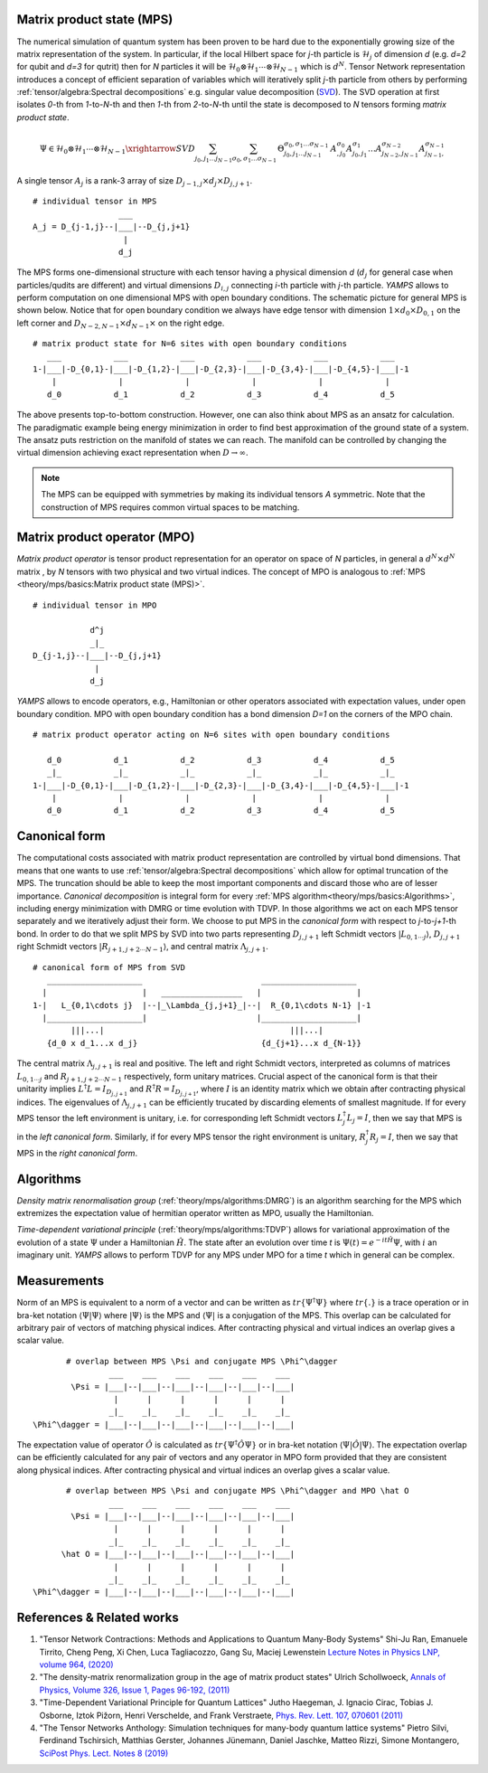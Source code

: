 Matrix product state (MPS)
--------------------------

The numerical simulation of quantum system has been proven to be hard due to the exponentially growing size of the matrix representation of the system. In particular, if the local Hilbert space for *j*-th particle is :math:`\mathcal{H}_j` of dimension *d* 
(e.g. *d=2* for qubit and *d=3* for qutrit) then for *N* particles it will be :math:`\mathcal{H}_0 \otimes \mathcal{H}_1 \cdots \otimes \mathcal{H}_{N-1}` 
which is :math:`d^N`. 
Tensor Network representation introduces a concept of efficient separation of variables which will iteratively split `j`-th particle from others by performing :ref:`tensor/algebra:Spectral decompositions` e.g. singular value decomposition 
(`SVD <https://en.wikipedia.org/wiki/Singular_value_decomposition>`_). 
The SVD operation at first isolates `0`-th from `1`-to-`N`-th and then `1`-th from `2`-to-`N`-th until the state is decomposed to `N` tensors forming  `matrix product state`. 

.. math::

    \Psi \in \mathcal{H}_0 \otimes \mathcal{H}_1 \cdots \otimes \mathcal{H}_{N-1} \xrightarrow{SVD}{\sum_{j_0,j_1\dots j_{N-1}} \sum_{\sigma_0,\sigma_1\dots \sigma_{N-1}} \, \Theta_{j_0,j_1\dots j_{N-1}}^{\sigma_0,\sigma_1\dots \sigma_{N-1}} \, A^{\sigma_0}_{,j_0} A^{\sigma_1}_{j_0,j_1} \dots A^{\sigma_{N-2}}_{j_{N-2},j_{N-1}} A^{\sigma_{N-1}}_{j_{N-1},}}

A single tensor :math:`A_j` is a rank-3 array of size :math:`D_{j-1,j} \times d_j \times D_{j,j+1}`. 

::
    
    # individual tensor in MPS
                      ___
    A_j = D_{j-1,j}--|___|--D_{j,j+1}
                       |
                      d_j


The MPS forms one-dimensional structure with each tensor having a physical dimension *d* (:math:`d_j` for general case when particles/qudits are different) and virtual dimensions 
:math:`D_{i,j}` connecting *i*-th particle with *j*-th particle. *YAMPS* allows to perform computation on one dimensional MPS with open boundary conditions. 
The schematic picture for general MPS is shown below. Notice that for open boundary condition we always have edge tensor with dimension :math:`1\times d_0 \times D_{0,1}` on the left corner and :math:`D_{N-2,N-1} \times d_{N-1} \times` on the right edge.

::

        # matrix product state for N=6 sites with open boundary conditions
           ___           ___           ___           ___           ___           ___  
        1-|___|-D_{0,1}-|___|-D_{1,2}-|___|-D_{2,3}-|___|-D_{3,4}-|___|-D_{4,5}-|___|-1
            |             |             |             |             |             |   
           d_0           d_1           d_2           d_3           d_4           d_5

The above presents top-to-bottom construction. However, one can also think about MPS as an ansatz for calculation. The paradigmatic example being energy minimization in order
to find best approximation of the ground state of a system. The ansatz puts restriction on the manifold of states we can reach. The manifold can be controlled by changing the virtual dimension achieving exact representation when :math:`D\rightarrow\infty`. 


.. note::
        The MPS can be equipped with symmetries by making its individual tensors *A* symmetric. Note that the construction of MPS requires common virtual spaces to be matching.


Matrix product operator (MPO)
-----------------------------

*Matrix product operator* is tensor product representation for an operator on space of *N* particles, in general a :math:`d^N \times d^N` matrix , by `N` tensors with two physical and two virtual indices. The concept of MPO is analogous to :ref:`MPS <theory/mps/basics:Matrix product state (MPS)>`.

::

        # individual tensor in MPO

                    d^j
                    _|_
        D_{j-1,j}--|___|--D_{j,j+1}
                     |
                    d_j

`YAMPS` allows to encode operators, e.g., Hamiltonian or other operators associated with expectation values, under open boundary condition. MPO with open boundary condition has a bond dimension `D=1` on the corners of the MPO chain. 

::

        # matrix product operator acting on N=6 sites with open boundary conditions

           d_0           d_1           d_2           d_3           d_4           d_5
           _|_           _|_           _|_           _|_           _|_           _|_  
        1-|___|-D_{0,1}-|___|-D_{1,2}-|___|-D_{2,3}-|___|-D_{3,4}-|___|-D_{4,5}-|___|-1
            |             |             |             |             |             |   
           d_0           d_1           d_2           d_3           d_4           d_5


Canonical form 
---------------

The computational costs associated with matrix product representation are controlled by virtual bond dimensions. That means that one wants to use  :ref:`tensor/algebra:Spectral decompositions` which allow for optimal truncation of the MPS. The truncation should be able to keep the most important components and discard those who are of lesser importance. *Canonical decomposition* is integral form for every :ref:`MPS algorithm<theory/mps/basics:Algorithms>`, including energy minimization with DMRG or time evolution with TDVP. 
In those algorithms we act on each MPS tensor separately and we iteratively adjust their form. We choose to put MPS in the `canonical form` with respect to *j*-to-*j+1*-th bond. In order to do that we split MPS by SVD into two parts representing :math:`D_{j,j+1}` left Schmidt vectors :math:`|L_{0,1\cdots j}\rangle`, :math:`D_{j,j+1}` right Schmidt vectors :math:`|R_{j+1,j+2\cdots N-1}\rangle`, and central matrix :math:`\Lambda_{j,j+1}`.

::

        # canonical form of MPS from SVD
           ____________________                         ____________________ 
          |                    |   _________________   |                    |
        1-|   L_{0,1\cdots j}  |--|_\Lambda_{j,j+1}_|--|  R_{0,1\cdots N-1} |-1
          |____________________|                       |____________________|
                |||...|                                       |||...|
           {d_0 x d_1...x d_j}                          {d_{j+1}...x d_{N-1}}   


The central matrix :math:`\Lambda_{j,j+1}` is real and positive. The left and right Schmidt vectors, interpreted as columns of matrices  
:math:`L_{0,1\cdots j}` and :math:`R_{j+1,j+2\cdots N-1}` respectively, form unitary matrices. Crucial aspect of the canonical form is that their unitarity implies :math:`L^\dagger L=I_{D_{j,j+1}}` and  :math:`R^\dagger R=I_{D_{j,j+1}}`, where :math:`I` is an identity matrix which we obtain after contracting physical indices. The eigenvalues of :math:`\Lambda_{j,j+1}` can be efficiently trucated by discarding elements of smallest magnitude. 
If for every MPS tensor the left environment is unitary, i.e. for corresponding left Schmidt vectors :math:`L_j^\dagger L_j=I`, then we say that MPS is in the `left canonical form`. Similarly, if for every MPS tensor the right environment is unitary, :math:`R_j^\dagger R_j=I`, then we say that MPS in the `right canonical form`.


Algorithms
----------

`Density matrix renormalisation group` (:ref:`theory/mps/algorithms:DMRG`) is an algorithm searching for the MPS which extremizes the expectation value of hermitian operator written as MPO, usually the Hamiltonian. 

`Time-dependent variational principle` (:ref:`theory/mps/algorithms:TDVP`) allows for variational approximation of the evolution of a state :math:`\Psi` under a Hamiltonian :math:`\hat H`. 
The state after an evolution over time `t` is :math:`\Psi(t)=e^{- i t \hat H} \Psi`, with :math:`i` an imaginary unit. 
`YAMPS` allows to perform TDVP for any MPS under MPO for a time `t` which in general can be complex. 


Measurements
------------

Norm of an MPS is equivalent to a norm of a vector and can be written as :math:`tr\{\Psi^\dagger \Psi\}` where :math:`tr\{.\}` is a trace operation or in bra-ket notation :math:`\langle\Psi|\Psi\rangle` where :math:`|\Psi\rangle` is the MPS and 
:math:`\langle\Psi|` is a conjugation of the MPS. This overlap can be calculated for arbitrary pair of vectors of matching physical indices. After contracting physical and virtual indices an overlap gives a scalar value.


::

        # overlap between MPS \Psi and conjugate MPS \Phi^\dagger
                 ___    ___    ___    ___    ___    ___  
         \Psi = |___|--|___|--|___|--|___|--|___|--|___|
                  |      |      |      |      |      |       
                 _|_    _|_    _|_    _|_    _|_    _|_
 \Phi^\dagger = |___|--|___|--|___|--|___|--|___|--|___|


The expectation value of operator :math:`\hat O` is calculated as :math:`tr\{\Psi^\dagger \hat O \Psi\}` or in bra-ket notation :math:`\langle\Psi|\hat O|\Psi\rangle`. The expectation overlap can be efficiently calculated for any pair of vectors and any operator in MPO form provided that they 
are consistent along physical indices. After contracting physical and virtual indices an overlap gives a scalar value.


::

        # overlap between MPS \Psi and conjugate MPS \Phi^\dagger and MPO \hat O
                 ___    ___    ___    ___    ___    ___  
         \Psi = |___|--|___|--|___|--|___|--|___|--|___|
                  |      |      |      |      |      |       
                 _|_    _|_    _|_    _|_    _|_    _|_
       \hat O = |___|--|___|--|___|--|___|--|___|--|___|
                  |      |      |      |      |      |      
                 _|_    _|_    _|_    _|_    _|_    _|_
 \Phi^\dagger = |___|--|___|--|___|--|___|--|___|--|___|


References & Related works
--------------------------

1. "Tensor Network Contractions: Methods and Applications to Quantum Many-Body Systems" Shi-Ju Ran, Emanuele Tirrito, Cheng Peng, Xi Chen, Luca Tagliacozzo, Gang Su, Maciej Lewenstein `Lecture Notes in Physics LNP, volume 964, (2020) <https://link.springer.com/book/10.1007/978-3-030-34489-4>`_
2. "The density-matrix renormalization group in the age of matrix product states" Ulrich Schollwoeck, `Annals of Physics, Volume 326, Issue 1, Pages 96-192, (2011) <https://arxiv.org/pdf/1008.3477.pdf>`_
3. "Time-Dependent Variational Principle for Quantum Lattices" Jutho Haegeman, J. Ignacio Cirac, Tobias J. Osborne, Iztok Pižorn, Henri Verschelde, and Frank Verstraete, `Phys. Rev. Lett. 107, 070601 (2011) <https://arxiv.org/abs/1103.0936v2>`_
4. "The Tensor Networks Anthology: Simulation techniques for many-body quantum lattice systems" Pietro Silvi, Ferdinand Tschirsich, Matthias Gerster, Johannes Jünemann, Daniel Jaschke, Matteo Rizzi, Simone Montangero, `SciPost Phys. Lect. Notes 8 (2019) <https://scipost.org/SciPostPhysLectNotes.8>`_
